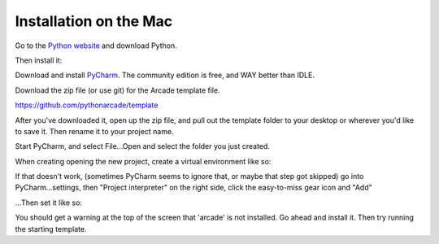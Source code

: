 Installation on the Mac
=======================

Go to the `Python website <https://www.python.org/downloads/>`_ and download Python.

.. image:: images/mac1.png

Then install it:

.. image:: images/mac4.png

Download and install `PyCharm <https://www.jetbrains.com/pycharm/>`_.
The community edition is free, and WAY better than IDLE.

Download the zip file (or use git) for the Arcade template file.

https://github.com/pythonarcade/template

.. image:: images/mac5.png

After you've downloaded it, open up the zip file, and pull out the template folder
to your desktop or wherever you'd like to save it. Then rename it to your
project name.

Start PyCharm, and select File...Open and select the folder you just created.

When creating opening the new project, create a virtual environment like so:

.. image:: images/mac2.png

If that doesn't work, (sometimes PyCharm seems to ignore that, or maybe that
step got skipped)
go into PyCharm...settings, then "Project interpreter" on the right side,
click the easy-to-miss gear icon and "Add"

.. image:: images/mac6.png

...Then set it like so:

.. image:: images/mac3.png

You should get a warning at the top of the screen that 'arcade' is not installed.
Go ahead and install it. Then try running the starting template.

